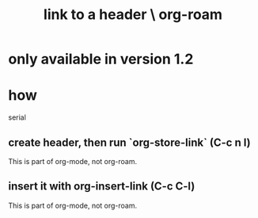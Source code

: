 :PROPERTIES:
:ID:       8f58be7a-bd39-4f46-88c2-3612c23419a0
:END:
#+title: link to a header \ org-roam
* only available in version 1.2
* how
  serial
** create header, then run `org-store-link` (C-c n l)
 This is part of org-mode, not org-roam.
** insert it with org-insert-link                (C-c C-l)
 This is part of org-mode, not org-roam.
